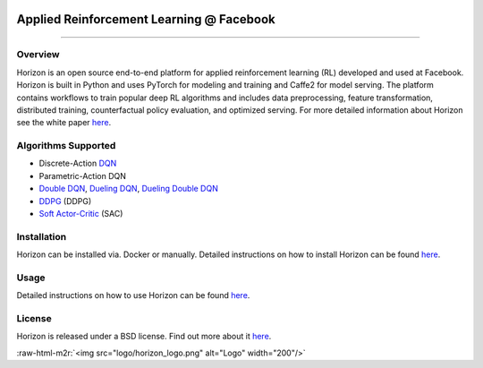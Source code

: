 .. role:: raw-html-m2r(raw)
   :format: html



.. image:: logo/horizon_banner.png
   :target: logo/horizon_banner.png
   :alt: Banner


Applied Reinforcement Learning @ Facebook
^^^^^^^^^^^^^^^^^^^^^^^^^^^^^^^^^^^^^^^^^


.. image:: https://ci.pytorch.org/jenkins/buildStatus/icon?job=horizon-master
   :target: https://ci.pytorch.org/jenkins/job/horizon-master/
   :alt: Build Status

--------------------------------------------------------------------------------------------------------------------------------------------------------------------

Overview
~~~~~~~~

Horizon is an open source end-to-end platform for applied reinforcement learning (RL) developed and used at Facebook. Horizon is built in Python and uses PyTorch for modeling and training and Caffe2 for model serving. The platform contains workflows to train popular deep RL algorithms and includes data preprocessing, feature transformation, distributed training, counterfactual policy evaluation, and optimized serving. For more detailed information about Horizon see the white paper `here <https://research.fb.com/publications/horizon-facebooks-open-source-applied-reinforcement-learning-platform/>`_.

Algorithms Supported
~~~~~~~~~~~~~~~~~~~~


* Discrete-Action `DQN <https://storage.googleapis.com/deepmind-media/dqn/DQNNaturePaper.pdf>`_
* Parametric-Action DQN
* `Double DQN <https://arxiv.org/abs/1509.06461>`_\ , `Dueling DQN <https://arxiv.org/abs/1511.06581>`_\ , `Dueling Double DQN <https://arxiv.org/abs/1710.02298>`_
* `DDPG <https://arxiv.org/abs/1509.02971>`_ (DDPG)
* `Soft Actor-Critic <https://arxiv.org/abs/1801.01290>`_ (SAC)

Installation
~~~~~~~~~~~~

Horizon can be installed via. Docker or manually. Detailed instructions on how to install Horizon can be found `here <docs/installation.md>`_.

Usage
~~~~~

Detailed instructions on how to use Horizon can be found `here <docs/usage.md>`_.

License
~~~~~~~

Horizon is released under a BSD license.  Find out more about it `here <LICENSE>`_.

:raw-html-m2r:`<img src="logo/horizon_logo.png" alt="Logo" width="200"/>`
